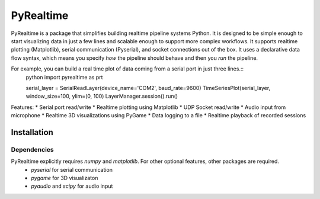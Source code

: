 PyRealtime
==========
|docs|

PyRealtime is a package that simplifies building realtime pipeline systems Python. 
It is designed to be simple enough to start visualizing data in just a few lines and scalable enough to support more complex workflows.
It supports realtime plotting (Matplotlib), serial communication (Pyserial), and socket connections out of the box.
It uses a declarative data flow syntax, which means you specify *how* the pipeline should behave and then you *run* the pipeline.

For example, you can build a real time plot of data coming from a serial port in just three lines.::
    python
    import pyrealtime as prt

    serial_layer = SerialReadLayer(device_name='COM2', baud_rate=9600)
    TimeSeriesPlot(serial_layer, window_size=100, ylim=(0, 100)
    LayerManager.session().run()


Features:
* Serial port read/write
* Realtime plotting using Matplotlib
* UDP Socket read/write
* Audio input from microphone
* Realtime 3D visualizations using PyGame
* Data logging to a file
* Realtime playback of recorded sessions

Installation
------------

Dependencies
~~~~~~~~~~~~
PyRealtime explicitly requires `numpy` and `matplotlib`. For other optional features, other packages are required.
 * `pyserial` for serial communication
 * `pygame` for 3D visualizaton
 * `pyaudio` and `scipy` for audio input

.. |docs| image:: https://readthedocs.org/projects/pyrealtime/badge/?version=latest
    :alt: Documentation Status
    :scale: 100%
    :target: https://pyrealtime.readthedocs.io/en/latest/?badge=latest